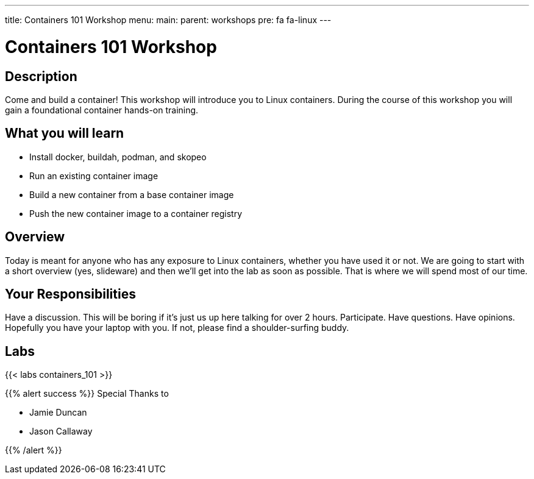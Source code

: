 ---
title: Containers 101 Workshop
menu:
  main:
    parent: workshops
    pre: fa fa-linux
---

:badges:
:icons: font
:imagesdir: /workshops/containers_101/images
:source-highlighter: highlight.js
:source-language: yaml

= Containers 101 Workshop

== Description

Come and build a container!  This workshop will introduce you to Linux containers.  During the course of this workshop you will gain a foundational container hands-on training.

== What you will learn

- Install docker, buildah, podman, and skopeo
- Run an existing container image
- Build a new container from a base container image
- Push the new container image to a container registry

== Overview

Today is meant for anyone who has any exposure to Linux containers, whether you have used it or not. We are going to start with a short overview (yes, slideware) and then we’ll get into the lab as soon as possible. That is where we will spend most of our time.

== Your Responsibilities

Have a discussion. This will be boring if it’s just us up here talking for over 2 hours.
Participate. Have questions. Have opinions.
Hopefully you have your laptop with you. If not, please find a shoulder-surfing buddy.

== Labs

{{< labs containers_101 >}}



{{% alert success %}}
Special Thanks to

- Jamie Duncan
- Jason Callaway

{{% /alert %}}
